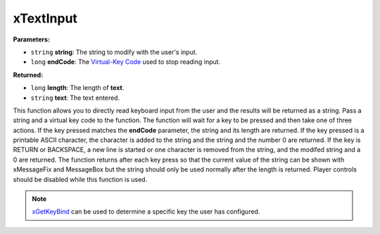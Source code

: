 
xTextInput
========================================================

**Parameters:**

- ``string`` **string**: The string to modify with the user's input.
- ``long`` **endCode**: The `Virtual-Key Code`_ used to stop reading input.

**Returned:**

- ``long`` **length**: The length of **text**.
- ``string`` **text**: The text entered.

This function allows you to directly read keyboard input from the user and the results will be returned as a string. Pass a string and a virtual key code to the function. The function will wait for a key to be pressed and then take one of three actions. If the key pressed matches the **endCode** parameter, the string and its length are returned. If the key pressed is a printable ASCII character, the character is added to the string and the string and the number 0 are returned. If the key is RETURN or BACKSPACE, a new line is started or one character is removed from the string, and the modifed string and a 0 are returned. The function returns after each key press so that the current value of the string can be shown with xMessageFix and MessageBox but the string should only be used normally after the length is returned. Player controls should be disabled while this function is used.

.. note:: `xGetKeyBind`_ can be used to determine a specific key the user has configured.

.. _`xGetKeyBind`: xGetKeyBind.html
.. _`Virtual-Key Code`: https://msdn.microsoft.com/en-us/library/windows/desktop/dd375731(v=vs.85).aspx

